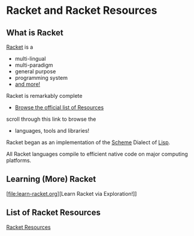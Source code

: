 * Racket and Racket Resources

** What is Racket

[[https://racket-lang.org/][Racket]] is a
- multi-lingual
- multi-paradigm
- general purpose
- programming system
- [[https://docs.racket-lang.org/scribble/index.html][and more!]]

Racket is remarkably complete
- [[https://docs.racket-lang.org][Browse the official list of Resources]]
scroll through this link to browse the
- languages, tools and libraries!

Racket began as an implementation of the [[https://en.wikipedia.org/wiki/Scheme_(programming_language)][Scheme]] Dialect of [[https://github.com/GregDavidson/on-lisp#readme][Lisp]].

All Racket languages compile to efficient native code on major computing
platforms.

** Learning (More) Racket

[file:learn-racket.org][Learn Racket via Exploration!]]

** List of Racket Resources

[[file:racket-resources.org][Racket Resources]]
